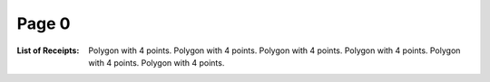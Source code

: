 Page 0
------
:List of Receipts: Polygon with 4 points.
                   Polygon with 4 points.
                   Polygon with 4 points.
                   Polygon with 4 points.
                   Polygon with 4 points.
                   Polygon with 4 points.
